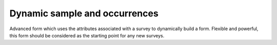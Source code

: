 Dynamic sample and occurrences
------------------------------

Advanced form which uses the attributes associated with a survey to dynamically build a
form. Flexible and powerful, this form should be considered as the starting point for any 
new surveys.